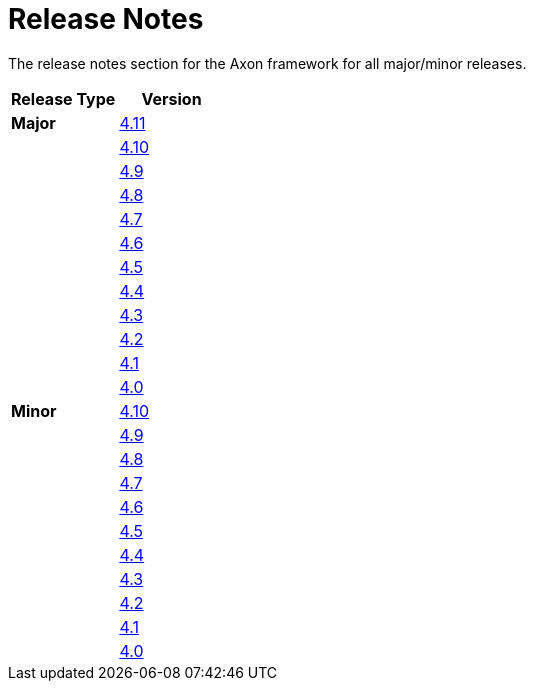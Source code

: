 = Release Notes
:page-aliases: README.adoc
:navtitle: Release Notes

The release notes section for the Axon framework for all major/minor releases.

[cols="<,<"]
|===
|Release Type |Version 

|**Major** |xref:major-releases.adoc#_release_4_11[4.11]
| |xref:major-releases.adoc#_release_4_10[4.10]
| |xref:major-releases.adoc#_release_4_9[4.9]
| |xref:major-releases.adoc#_release_4_8[4.8]
| |xref:major-releases.adoc#_release_4_7[4.7]
| |xref:major-releases.adoc#_release_4_6[4.6]
| |xref:major-releases.adoc#_release_4_5[4.5]
| |xref:major-releases.adoc#_release_4_4[4.4]
| |xref:major-releases.adoc#_release_4_3[4.3]
| |xref:major-releases.adoc#_release_4_2[4.2]
| |xref:major-releases.adoc#_release_4_1[4.1]
| |xref:major-releases.adoc#_release_4_0[4.0]
|**Minor** |xref:minor-releases.adoc#_release_4_10[4.10]
| |xref:minor-releases.adoc#_release_4_9[4.9]
| |xref:minor-releases.adoc#_release_4_8[4.8]
| |xref:minor-releases.adoc#_release_4_7[4.7]
| |xref:minor-releases.adoc#_release_4_6[4.6]
| |xref:minor-releases.adoc#_release_4_5[4.5]
| |xref:minor-releases.adoc#_release_4_4[4.4]
| |xref:minor-releases.adoc#_release_4_3[4.3]
| |xref:minor-releases.adoc#_release_4_2[4.2]
| |xref:minor-releases.adoc#_release_4_1[4.1]
| |xref:minor-releases.adoc#_release_4_0[4.0]
|===